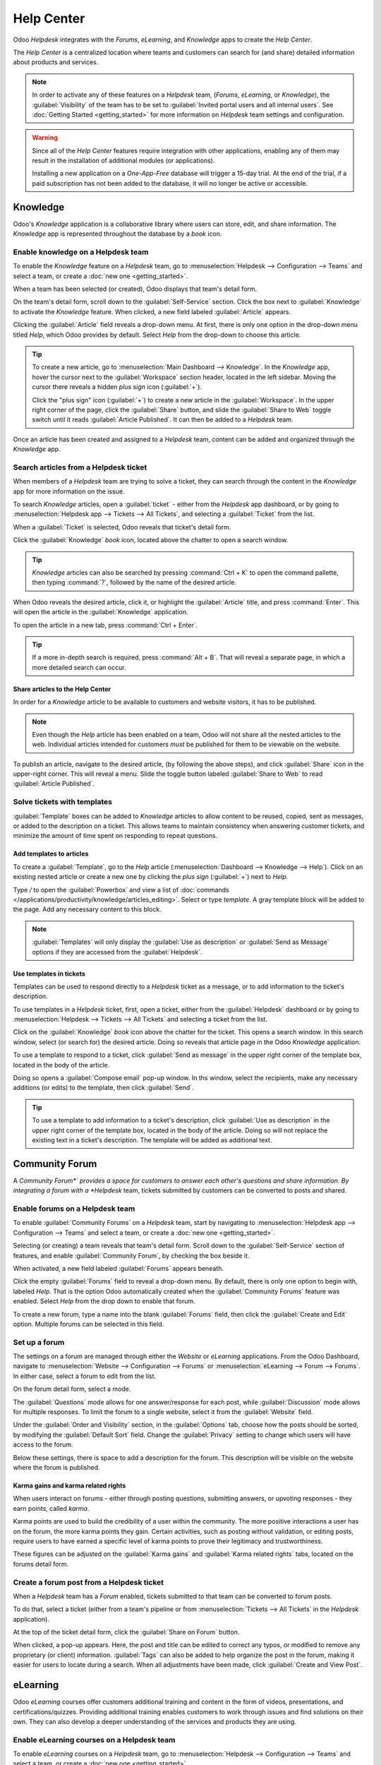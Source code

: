 ===========
Help Center
===========

Odoo *Helpdesk* integrates with the *Forums*, *eLearning*, and *Knowledge* apps to create the *Help
Center*.

.. image:: help_center/help-center-enable-features.png
   :align: center
   :alt: Overview of the settings page of a team emphasizing the help center features.

The *Help Center* is a centralized location where teams and customers can search for (and share)
detailed information about products and services.

.. note::
   In order to activate any of these features on a *Helpdesk* team, (*Forums*, *eLearning*, or
   *Knowledge*), the :guilabel:`Visibility` of the team has to be set to :guilabel:`Invited portal
   users and all internal users`. See :doc:`Getting Started <getting_started>` for more information
   on *Helpdesk* team settings and configuration.

.. warning::
   Since all of the *Help Center* features require integration with other applications, enabling any
   of them may result in the installation of additional modules (or applications).

   Installing a new application on a *One-App-Free* database will trigger a 15-day trial. At the end
   of the trial, if a paid subscription has not been added to the database, it will no longer be
   active or accessible.

Knowledge
=========

Odoo's *Knowledge* application is a collaborative library where users can store, edit, and share
information. The *Knowledge* app is represented throughout the database by a *book* icon.

.. image:: help_center/help-center-knowledge-book-icon.png
   :align: center
   :alt: View of a message in Helpdesk focusing on the Knowledge book icon.

Enable knowledge on a Helpdesk team
-----------------------------------

To enable the *Knowledge* feature on a *Helpdesk* team, go to :menuselection:`Helpdesk -->
Configuration --> Teams` and select a team, or create a :doc:`new one <getting_started>`.

When a team has been selected (or created), Odoo displays that team's detail form.

On the team's detail form, scroll down to the :guilabel:`Self-Service` section. Click the box next
to :guilabel:`Knowledge` to activate the *Knowledge* feature. When clicked, a new field labeled
:guilabel:`Article` appears.

Clicking the :guilabel:`Article` field reveals a drop-down menu. At first, there is only one option
in the drop-down menu titled *Help*, which Odoo provides by default. Select *Help* from the
drop-down to choose this article.

.. tip::
   To create a new article, go to :menuselection:`Main Dashboard --> Knowledge`. In the *Knowledge*
   app, hover the cursor next to the :guilabel:`Workspace` section header, located in the left
   sidebar. Moving the cursor there reveals a hidden *plus sign* icon (:guilabel:`+`).

   Click the "plus sign" icon (:guilabel:`+`) to create a new article in the :guilabel:`Workspace`.
   In the upper right corner of the page, click the :guilabel:`Share` button, and slide the
   :guilabel:`Share to Web` toggle switch until it reads :guilabel:`Article Published`. It can then
   be added to a *Helpdesk* team.

Once an article has been created and assigned to a *Helpdesk* team, content can be added and
organized through the *Knowledge* app.

.. seealso::
   - :doc:`Editing Knowledge articles </applications/productivity/knowledge/articles_editing>`

Search articles from a Helpdesk ticket
--------------------------------------

When members of a *Helpdesk* team are trying to solve a ticket, they can search through the content
in the *Knowledge* app for more information on the issue.

To search *Knowledge* articles, open a :guilabel:`ticket` - either from the *Helpdesk* app
dashboard, or by going to :menuselection:`Helpdesk app --> Tickets --> All Tickets`, and selecting a
:guilabel:`Ticket` from the list.

When a :guilabel:`Ticket` is selected, Odoo reveals that ticket's detail form.

Click the :guilabel:`Knowledge` *book* icon, located above the chatter to open a search window.

.. image:: help_center/help-center-knowledge-search.png
   :align: center
   :alt: View of knowledge search window from a helpdesk ticket.

.. tip::
   *Knowledge* articles can also be searched by pressing :command:`Ctrl + K` to open the command
   pallette, then typing :command:`?`, followed by the name of the desired article.

When Odoo reveals the desired article, click it, or highlight the :guilabel:`Article` title, and
press :command:`Enter`. This will open the article in the :guilabel:`Knowledge` application.

To open the article in a new tab, press :command:`Ctrl + Enter`.

.. tip::
   If a more in-depth search is required, press :command:`Alt + B`. That will reveal a separate
   page, in which a more detailed search can occur.

Share articles to the Help Center
~~~~~~~~~~~~~~~~~~~~~~~~~~~~~~~~~

In order for a *Knowledge* article to be available to customers and website visitors, it has to be
published.

.. note::
   Even though the *Help* article has been enabled on a team, Odoo will not share all the nested
   articles to the web. Individual articles intended for customers *must* be published for them to
   be viewable on the website.

To publish an article, navigate to the desired article, (by following the above steps), and click
:guilabel:`Share` icon in the upper-right corner. This will reveal a menu. Slide the toggle button
labeled :guilabel:`Share to Web` to read :guilabel:`Article Published`.

.. image:: help_center/help-center-knowledge-sharing.png
   :align: center
   :alt: View of a knowledge article focused on sharing and publishing options.

Solve tickets with templates
----------------------------

:guilabel:`Template` boxes can be added to *Knowledge* articles to allow content to be reused,
copied, sent as messages, or added to the description on a ticket. This allows teams to maintain
consistency when answering customer tickets, and minimize the amount of time spent on responding to
repeat questions.

Add templates to articles
~~~~~~~~~~~~~~~~~~~~~~~~~

To create a :guilabel:`Template`, go to the *Help* article (:menuselection:`Dashboard --> Knowledge
--> Help`). Click on an existing nested article or create a new one by clicking the *plus sign*
(:guilabel:`+`) next to *Help*.

Type `/` to open the :guilabel:`Powerbox` and view a list of :doc:`commands
</applications/productivity/knowledge/articles_editing>`. Select or type `template`. A gray template
block will be added to the page. Add any necessary content to this block.

.. image:: help_center/help-center-knowledge-template-options.png
   :align: center
   :alt: View of a template in knowledge with focus on send and copy options.

.. note::
   :guilabel:`Templates` will only display the :guilabel:`Use as description` or :guilabel:`Send as
   Message` options if they are accessed from the :guilabel:`Helpdesk`.

Use templates in tickets
~~~~~~~~~~~~~~~~~~~~~~~~

Templates can be used to respond directly to a *Helpdesk* ticket as a message, or to add information
to the ticket's description.

To use templates in a *Helpdesk* ticket, first, open a ticket, either from the :guilabel:`Helpdesk`
dashboard or by going to :menuselection:`Helpdesk --> Tickets --> All Tickets` and selecting a
ticket from the list.

Click on the :guilabel:`Knowledge` *book* icon above the chatter for the ticket. This opens a search
window. In this search window, select (or search for) the desired article. Doing so reveals that
article page in the Odoo *Knowledge* application.

To use a template to respond to a ticket, click :guilabel:`Send as message` in the upper right
corner of the template box, located in the body of the article.

Doing so opens a :guilabel:`Compose email` pop-up window. In ths window, select the recipients, make
any necessary additions (or edits) to the template, then click :guilabel:`Send`.

.. tip::
   To use a template to add information to a ticket's description, click :guilabel:`Use as
   description` in the upper right corner of the template box, located in the body of the article.
   Doing so will not replace the existing text in a ticket's description. The template will be added
   as additional text.

Community Forum
===============

A *Community Forum*` provides a space for customers to answer each other's questions and share
information. By integrating a forum with a *Helpdesk* team, tickets submitted by customers can be
converted to posts and shared.

Enable forums on a Helpdesk team
--------------------------------

To enable :guilabel:`Community Forums` on a *Helpdesk* team, start by navigating to
:menuselection:`Helpdesk app --> Configuration --> Teams` and select a team, or create a :doc:`new
one <getting_started>`.

Selecting (or creating) a team reveals that team's detail form. Scroll down to the
:guilabel:`Self-Service` section of features, and enable :guilabel:`Community Forum`, by checking
the box beside it.

When activated, a new field labeled :guilabel:`Forums` appears beneath.

Click the empty :guilabel:`Forums` field to reveal a drop-down menu. By default, there is only one
option to begin with, labeled *Help*. That is the option Odoo automatically created when the
:guilabel:`Community Forums` feature was enabled. Select *Help* from the drop down to enable that
forum.

To create a new forum, type a name into the blank :guilabel:`Forums` field, then click the
:guilabel:`Create and Edit` option. Multiple forums can be selected in this field.

Set up a forum
--------------

The settings on a forum are managed through either the *Website* or *eLearning* applications. From
the Odoo Dashboard, navigate to :menuselection:`Website --> Configuration --> Forums` or
:menuselection:`eLearning --> Forum --> Forums`. In either case, select a forum to edit from the
list.

On the forum detail form, select a mode.

The :guilabel:`Questions` mode allows for one answer/response for each post, while
:guilabel:`Discussion` mode allows for multiple responses. To limit the forum to a single website,
select it from the :guilabel:`Website` field.

Under the :guilabel:`Order and Visibility` section, in the :guilabel:`Options` tab, choose how the
posts should be sorted, by modifying the :guilabel:`Default Sort` field. Change the
:guilabel:`Privacy` setting to change which users will have access to the forum.

Below these settings, there is space to add a description for the forum. This description will be
visible on the website where the forum is published.

.. image:: help_center/help-center-forum-settings.png
   :align: center
   :alt: Overview of a forum's settings page in Odoo Helpdesk.

Karma gains and karma related rights
~~~~~~~~~~~~~~~~~~~~~~~~~~~~~~~~~~~~

When users interact on forums - either through posting questions, submitting answers, or upvoting
responses - they earn points, called *karma*.

Karma points are used to build the credibility of a user within the community. The more positive
interactions a user has on the forum, the more karma points they gain. Certain activities, such as
posting without validation, or editing posts, require users to have earned a specific level of karma
points to prove their legitimacy and trustworthiness.

These figures can be adjusted on the :guilabel:`Karma gains` and :guilabel:`Karma related rights`
tabs, located on the forums detail form.

.. tabs::

   .. tab:: Karma gains

      In the :guilabel:`Karma gains` tab, there are listed actions that will cause users to gain
      (or lose) karma points. Those actions are:

      - Asking a question
      - Question upvoted
      - Question downvoted
      - Answer upvoted
      - Answer downvoted
      - Accepting an answer
      - Answer accepted
      - Answer flagged

   .. tab:: Karma related rights

      In the :guilabel:`Karma related rights` tab, there are listed activities that users cannot
      complete, without having a specific level of karma points. Those activities are:

      - Ask questions
      - Answer questions
      - Upvote
      - Downvote
      - Edit own posts
      - Edit all posts
      - Close own posts
      - Close all posts
      - Delete own posts
      - Delete all posts
      - Nofollow links
      - Accept an answer on own question
      - Accept an answer to all questions
      - Editor features: image and links
      - Comment on own posts
      - Comment on all posts
      - Convert own answers to comments (and vice versa)
      - Convert all answers to comments (and vice versa)
      - Unlink own comments
      - Unlink all comments
      - Ask questions without validation
      - Flag a post as offensive
      - Moderate posts
      - Change question tags
      - Create new tags

Create a forum post from a Helpdesk ticket
------------------------------------------

When a *Helpdesk* team has a *Forum* enabled, tickets submitted to that team can be converted to
forum posts.

To do that, select a ticket (either from a team's pipeline or from :menuselection:`Tickets --> All
Tickets` in the *Helpdesk* application).

At the top of the ticket detail form, click the :guilabel:`Share on Forum` button.

.. image:: help_center/help-center-share-on-forum.png
   :align: center
   :alt: Overview of the Forums page of a website to show the available ones in Odoo Helpdesk.

When clicked, a pop-up appears. Here, the post and title can be edited to correct any typos, or
modified to remove any proprietary (or client) information. :guilabel:`Tags` can also be added to
help organize the post in the forum, making it easier for users to locate during a search. When all
adjustments have been made, click :guilabel:`Create and View Post`.

eLearning
=========

Odoo *eLearning* courses offer customers additional training and content in the form of videos,
presentations, and certifications/quizzes. Providing additional training enables customers to work
through issues and find solutions on their own. They can also develop a deeper understanding of the
services and products they are using.

Enable eLearning courses on a Helpdesk team
-------------------------------------------

To enable *eLearning* courses on a *Helpdesk* team, go to :menuselection:`Helpdesk --> Configuration
--> Teams` and select a team, or create a :doc:`new one <getting_started>`.

On the team's settings page, scroll to the :guilabel:`Self-Service` section, and check the box next
to :guilabel:`eLearning`. A new field will appear below, labeled :guilabel:`Courses`.

Click the empty field next to :guilabel:`Courses` (beneath the :guilabel:`eLearning` feature) to
reveal a drop-down menu. Select an available course from the drop-down, or type a title into the
field, and click :guilabel:`Create and edit` to create a new course from this page. Multiple courses
can be assigned to a single team.

Create an eLearning course
--------------------------

A new *eLearning* course can be created from the :guilabel:`Helpdesk` team's settings page (as in
the step above), or from the *eLearning* app.

To create a course directly through the *eLearning* application, navigate to
:menuselection:`eLearning --> New`. This reveals a blank course template that can be customized and
modified as needed.

On the course template page, add a :guilabel:`Course Title`, and below that, :guilabel:`Tags`.

Click on the :guilabel:`Options` tab. Under :guilabel:`Access Rights`, choose the :guilabel:`Enroll
Policy`. This determines which users will be allowed to take the course. Under :guilabel:`Display`,
choose the course :guilabel:`Type` and :guilabel:`Visibility`. The :guilabel:`Visibility` setting
determines whether the course will be available to public site visitors or members.

Add content to an eLearning course
~~~~~~~~~~~~~~~~~~~~~~~~~~~~~~~~~~

To add content to a course, click the :guilabel:`Content` tab and select :guilabel:`Add Content`.
Choose the :guilabel:`Content Type` from the drop-down and upload the file (or paste the link) where
instructed. Click :guilabel:`Save` when finished. Click :guilabel:`Add Section` to organize the
course in sections.

.. image:: help_center/help-center-elearning-course-contents-page.png
   :align: center
   :alt: View of a course being published for Odoo Helpdesk.

.. note::
   In order to add a certification to a course, go to :menuselection:`eLearning --> Configuration
   --> Settings`, check the box labeled :guilabel:`Certifications`, and :guilabel:`Save` to activate
   the setting.

.. seealso::
   `Odoo Tutorials: eLearning <https://www.odoo.com/slides/elearning-56>`_

Publish an eLearning course
---------------------------

To allow customers to enroll in a course, both the course and the contents need to be published.

If the course is published, but the contents of the course are not published, customers can enroll
in the course on the website, but they won't be able to view any of the course content. Knowing
this, it may be beneficial to publish the course first if the course contents are intended to be
released over time (such as classes with a weekly schedule).

To make the entire course available at once, each piece of course content must be published first,
then the course can be published.

To publish an :menuselection:`eLearning` :guilabel:`course`, navigate to a course's web page
(:menuselection:`Dashboard --> eLearning --> Select a Course --> Go to Website Smart Button` or
:menuselection:`Dashboard --> eLearning --> View Course`).

This will reveal the course's web page (on the front end). At the top of the course web page, move
the :guilabel:`Unpublished` toggle switch to :guilabel:`Published`.

Publish eLearning course contents from the back-end
~~~~~~~~~~~~~~~~~~~~~~~~~~~~~~~~~~~~~~~~~~~~~~~~~~~

To publish *eLearning* course content from the back-end, go to the desired course's template page
(:menuselection:`Odoo Dashboard --> eLearning app --> Select the desired course`). On the course
template page, click the :guilabel:`Published Contents` smart button.

Doing so reveals a separate page displaying all the published content related to that course. Remove
the default :guilabel:`Published` filter from the search bar in the upper-right corner, to reveal
all the content related to the course - even the non-published content.

Switch to :guilabel:`List View`, by clicking the "hamburger menu" (three horizontal lines) icon in
the upper-right corner, directly beneath the search bar.

While in :guilabel:`List View`, there is a checkbox on the far left of the screen, above the listed
courses (to the left of the :guilabel:`Title` column). When that checkbox is clicked, all the course
contents are selected at once.

With all the course content selected, double click any of the boxes in the :guilabel:`Is Published`
column. This reveals a pop-up window, asking for confirmation that all selected records are intended
to be published. Click :guilabel:`OK` to automatically publish all course content.

.. image:: help_center/help-center-elearning-publish-back-end.png
   :align: center
   :alt: View of a course contents being published in Odoo Helpdesk back-end.

Publish eLearning course contents from the front-end
~~~~~~~~~~~~~~~~~~~~~~~~~~~~~~~~~~~~~~~~~~~~~~~~~~~~

To publish *eLearning* course content from the front-end, navigate to the desired course's web page
(:menuselection:`Odoo Dashboard --> eLearning app --> Select the desired course --> Go to Website
smart button` or :menuselection:`Main Odoo Dashboard --> eLearning app --> Click 'View Course'
button on the desired course`).

On the course's web page (on the front-end), click a piece of course content from the list that is
labeled :guilabel:`Unpublished` to open it.

At the top of the content page, move the :guilabel:`Unpublished` toggle switch to
:guilabel:`Published` to publish that course content from the front-end.

.. image:: help_center/help-center-elearning-publish-front-end.png
   :align: center
   :alt: View of a course contents being published for Odoo Helpdesk front-end.
